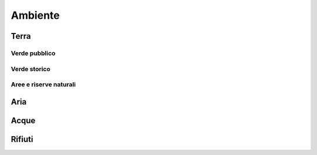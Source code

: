 
.. _h7d331891c2f113d76485a16682f1053:

Ambiente
########

.. _h64557224463106b785773e1a20250:

Terra
*****

.. _h3f96d5078727796d31876231e1f38:

Verde pubblico
==============

.. _h212e187cc51557a2257354f5f103dc:

Verde storico
=============

.. _h1b703ec871495369316c5ff5629d:

Aree e riserve naturali
=======================

.. _h5f60131e2a713686c35194b4724435:

Aria
****

.. _h6f194c544d45766263782a78477d2f:

Acque
*****

.. _h5e7e44611b411692c866477633242:

Rifiuti
*******


.. bottom of content
